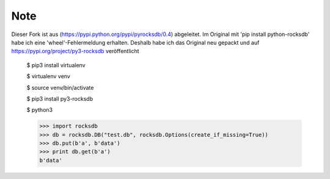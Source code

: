 Note
=========
Dieser Fork ist aus (https://pypi.python.org/pypi/pyrocksdb/0.4) abgeleitet. Im Original mit 'pip install python-rocksdb' habe ich eine 'wheel'-Fehlermeldung erhalten.
Deshalb habe ich das Original neu gepackt und auf https://pypi.org/project/py3-rocksdb veröffentlicht



    $ pip3 install virtualenv

    $ virtualenv venv

    $ source venv/bin/activate

    $ pip3 install py3-rocksdb

    $ python3

    >>> import rocksdb
    >>> db = rocksdb.DB("test.db", rocksdb.Options(create_if_missing=True))
    >>> db.put(b'a', b'data')
    >>> print db.get(b'a')
    b'data'
